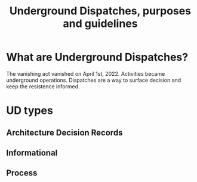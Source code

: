 #+TITLE: Underground Dispatches, purposes and guidelines

* What are Underground Dispatches?
The vanishing act vanished on April 1st, 2022. Activities became
underground operations. Dispatches are a way to surface decision and
keep the resistence informed.

* UD types
** Architecture Decision Records
** Informational
** Process
